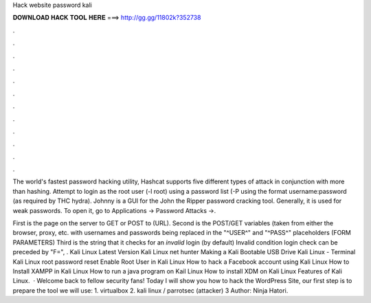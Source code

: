 Hack website password kali



𝐃𝐎𝐖𝐍𝐋𝐎𝐀𝐃 𝐇𝐀𝐂𝐊 𝐓𝐎𝐎𝐋 𝐇𝐄𝐑𝐄 ===> http://gg.gg/11802k?352738



.



.



.



.



.



.



.



.



.



.



.



.

The world's fastest password hacking utility, Hashcat supports five different types of attack in conjunction with more than hashing. Attempt to login as the root user (-l root) using a password list (-P using the format username:password (as required by THC hydra). Johnny is a GUI for the John the Ripper password cracking tool. Generally, it is used for weak passwords. To open it, go to Applications → Password Attacks →.

First is the page on the server to GET or POST to (URL). Second is the POST/GET variables (taken from either the browser, proxy, etc. with usernames and passwords being replaced in the "^USER^" and "^PASS^" placeholders (FORM PARAMETERS) Third is the string that it checks for an *invalid* login (by default) Invalid condition login check can be preceded by "F=", . Kali Linux Latest Version Kali Linux net hunter Making a Kali Bootable USB Drive Kali Linux - Terminal Kali Linux root password reset Enable Root User in Kali Linux How to hack a Facebook account using Kali Linux How to Install XAMPP in Kali Linux How to run a java program on Kail Linux How to install XDM on Kali Linux Features of Kali Linux.  · Welcome back to fellow security fans! Today I will show you how to hack the WordPress Site, our first step is to prepare the tool we will use: 1. virtualbox 2. kali linux / parrotsec (attacker) 3 Author: Ninja Hatori.
